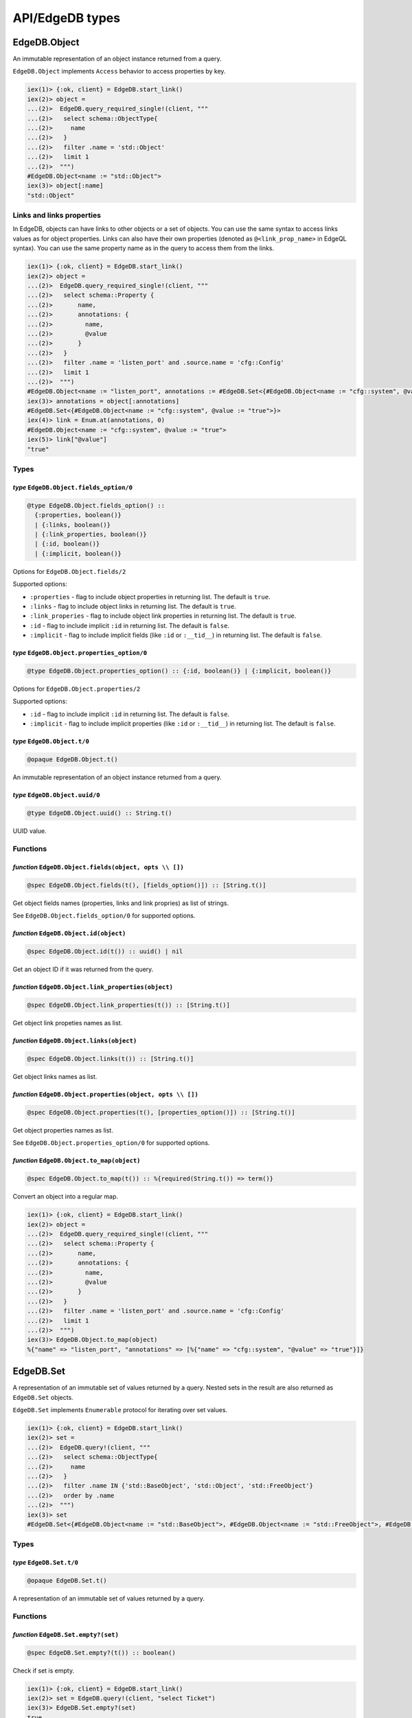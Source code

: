 .. _edgedb-elixir-api-edgedb-types:

API/EdgeDB types
================

EdgeDB.Object
-------------

An immutable representation of an object instance returned from a query.

``EdgeDB.Object`` implements ``Access`` behavior to access properties by key.

.. code:: iex

   iex(1)> {:ok, client} = EdgeDB.start_link()
   iex(2)> object =
   ...(2)>  EdgeDB.query_required_single!(client, """
   ...(2)>   select schema::ObjectType{
   ...(2)>     name
   ...(2)>   }
   ...(2)>   filter .name = 'std::Object'
   ...(2)>   limit 1
   ...(2)>  """)
   #EdgeDB.Object<name := "std::Object">
   iex(3)> object[:name]
   "std::Object"

Links and links properties
~~~~~~~~~~~~~~~~~~~~~~~~~~

In EdgeDB, objects can have links to other objects or a set of objects. You can use the same syntax to access links values as for object
properties. Links can also have their own properties (denoted as ``@<link_prop_name>`` in EdgeQL syntax). You can use the same property name as
in the query to access them from the links.

.. code:: iex

   iex(1)> {:ok, client} = EdgeDB.start_link()
   iex(2)> object =
   ...(2)>  EdgeDB.query_required_single!(client, """
   ...(2)>   select schema::Property {
   ...(2)>       name,
   ...(2)>       annotations: {
   ...(2)>         name,
   ...(2)>         @value
   ...(2)>       }
   ...(2)>   }
   ...(2)>   filter .name = 'listen_port' and .source.name = 'cfg::Config'
   ...(2)>   limit 1
   ...(2)>  """)
   #EdgeDB.Object<name := "listen_port", annotations := #EdgeDB.Set<{#EdgeDB.Object<name := "cfg::system", @value := "true">}>>
   iex(3)> annotations = object[:annotations]
   #EdgeDB.Set<{#EdgeDB.Object<name := "cfg::system", @value := "true">}>
   iex(4)> link = Enum.at(annotations, 0)
   #EdgeDB.Object<name := "cfg::system", @value := "true">
   iex(5)> link["@value"]
   "true"

Types
~~~~~

*type* ``EdgeDB.Object.fields_option/0``
^^^^^^^^^^^^^^^^^^^^^^^^^^^^^^^^^^^^^^^^

.. code:: elixir

   @type EdgeDB.Object.fields_option() ::
     {:properties, boolean()}
     | {:links, boolean()}
     | {:link_properties, boolean()}
     | {:id, boolean()}
     | {:implicit, boolean()}

Options for ``EdgeDB.Object.fields/2``

Supported options:

-  ``:properties`` - flag to include object properties in returning list. The default is ``true``.
-  ``:links`` - flag to include object links in returning list. The default is ``true``.
-  ``:link_properies`` - flag to include object link properties in returning list. The default is ``true``.
-  ``:id`` - flag to include implicit ``:id`` in returning list. The default is ``false``.
-  ``:implicit`` - flag to include implicit fields (like ``:id`` or ``:__tid__``) in returning list. The default is ``false``.

*type* ``EdgeDB.Object.properties_option/0``
^^^^^^^^^^^^^^^^^^^^^^^^^^^^^^^^^^^^^^^^^^^^

.. code:: elixir

   @type EdgeDB.Object.properties_option() :: {:id, boolean()} | {:implicit, boolean()}

Options for ``EdgeDB.Object.properties/2``

Supported options:

-  ``:id`` - flag to include implicit ``:id`` in returning list. The default is ``false``.
-  ``:implicit`` - flag to include implicit properties (like ``:id`` or ``:__tid__``) in returning list. The default is ``false``.

*type* ``EdgeDB.Object.t/0``
^^^^^^^^^^^^^^^^^^^^^^^^^^^^

.. code:: elixir

   @opaque EdgeDB.Object.t()

An immutable representation of an object instance returned from a query.

*type* ``EdgeDB.Object.uuid/0``
^^^^^^^^^^^^^^^^^^^^^^^^^^^^^^^

.. code:: elixir

   @type EdgeDB.Object.uuid() :: String.t()

UUID value.

Functions
~~~~~~~~~

*function* ``EdgeDB.Object.fields(object, opts \\ [])``
^^^^^^^^^^^^^^^^^^^^^^^^^^^^^^^^^^^^^^^^^^^^^^^^^^^^^^^

.. code:: elixir

   @spec EdgeDB.Object.fields(t(), [fields_option()]) :: [String.t()]

Get object fields names (properties, links and link propries) as list of strings.

See ``EdgeDB.Object.fields_option/0`` for supported options.

*function* ``EdgeDB.Object.id(object)``
^^^^^^^^^^^^^^^^^^^^^^^^^^^^^^^^^^^^^^^

.. code:: elixir

   @spec EdgeDB.Object.id(t()) :: uuid() | nil

Get an object ID if it was returned from the query.

*function* ``EdgeDB.Object.link_properties(object)``
^^^^^^^^^^^^^^^^^^^^^^^^^^^^^^^^^^^^^^^^^^^^^^^^^^^^

.. code:: elixir

   @spec EdgeDB.Object.link_properties(t()) :: [String.t()]

Get object link propeties names as list.

*function* ``EdgeDB.Object.links(object)``
^^^^^^^^^^^^^^^^^^^^^^^^^^^^^^^^^^^^^^^^^^

.. code:: elixir

   @spec EdgeDB.Object.links(t()) :: [String.t()]

Get object links names as list.

*function* ``EdgeDB.Object.properties(object, opts \\ [])``
^^^^^^^^^^^^^^^^^^^^^^^^^^^^^^^^^^^^^^^^^^^^^^^^^^^^^^^^^^^

.. code:: elixir

   @spec EdgeDB.Object.properties(t(), [properties_option()]) :: [String.t()]

Get object properties names as list.

See ``EdgeDB.Object.properties_option/0`` for supported options.

*function* ``EdgeDB.Object.to_map(object)``
^^^^^^^^^^^^^^^^^^^^^^^^^^^^^^^^^^^^^^^^^^^

.. code:: elixir

   @spec EdgeDB.Object.to_map(t()) :: %{required(String.t()) => term()}

Convert an object into a regular map.

.. code:: iex

   iex(1)> {:ok, client} = EdgeDB.start_link()
   iex(2)> object =
   ...(2)>  EdgeDB.query_required_single!(client, """
   ...(2)>   select schema::Property {
   ...(2)>       name,
   ...(2)>       annotations: {
   ...(2)>         name,
   ...(2)>         @value
   ...(2)>       }
   ...(2)>   }
   ...(2)>   filter .name = 'listen_port' and .source.name = 'cfg::Config'
   ...(2)>   limit 1
   ...(2)>  """)
   iex(3)> EdgeDB.Object.to_map(object)
   %{"name" => "listen_port", "annotations" => [%{"name" => "cfg::system", "@value" => "true"}]}

EdgeDB.Set
----------

A representation of an immutable set of values returned by a query. Nested sets in the result are also returned as ``EdgeDB.Set`` objects.

``EdgeDB.Set`` implements ``Enumerable`` protocol for iterating over set values.

.. code:: iex

   iex(1)> {:ok, client} = EdgeDB.start_link()
   iex(2)> set =
   ...(2)>  EdgeDB.query!(client, """
   ...(2)>   select schema::ObjectType{
   ...(2)>     name
   ...(2)>   }
   ...(2)>   filter .name IN {'std::BaseObject', 'std::Object', 'std::FreeObject'}
   ...(2)>   order by .name
   ...(2)>  """)
   iex(3)> set
   #EdgeDB.Set<{#EdgeDB.Object<name := "std::BaseObject">, #EdgeDB.Object<name := "std::FreeObject">, #EdgeDB.Object<name := "std::Object">}>

.. _edgedb-elixir-edgedb-types-types-1:

Types
~~~~~

*type* ``EdgeDB.Set.t/0``
^^^^^^^^^^^^^^^^^^^^^^^^^

.. code:: elixir

   @opaque EdgeDB.Set.t()

A representation of an immutable set of values returned by a query.

.. _edgedb-elixir-edgedb-types-functions-1:

Functions
~~~~~~~~~

*function* ``EdgeDB.Set.empty?(set)``
^^^^^^^^^^^^^^^^^^^^^^^^^^^^^^^^^^^^^

.. code:: elixir

   @spec EdgeDB.Set.empty?(t()) :: boolean()

Check if set is empty.

.. code:: iex

   iex(1)> {:ok, client} = EdgeDB.start_link()
   iex(2)> set = EdgeDB.query!(client, "select Ticket")
   iex(3)> EdgeDB.Set.empty?(set)
   true

EdgeDB.NamedTuple
-----------------

An immutable value representing an EdgeDB named tuple value.

``EdgeDB.NamedTuple`` implements ``Access`` behavior to access fields by index or key and ``Enumerable`` protocol for iterating over tuple
values.

.. code:: iex

   iex(1)> {:ok, client} = EdgeDB.start_link()
   iex(2)> nt = EdgeDB.query_required_single!(client, "select (a := 1, b := 'a', c := [3])")
   #EdgeDB.NamedTuple<a: 1, b: "a", c: [3]>
   iex(3)> nt[:b]
   "a"
   iex(4)> nt["c"]
   [3]
   iex(4)> nt[0]
   1

.. _edgedb-elixir-edgedb-types-types-2:

Types
~~~~~

*type* ``EdgeDB.NamedTuple.t/0``
^^^^^^^^^^^^^^^^^^^^^^^^^^^^^^^^

.. code:: elixir

   @opaque EdgeDB.NamedTuple.t()

An immutable value representing an EdgeDB named tuple value.

.. _edgedb-elixir-edgedb-types-functions-2:

Functions
~~~~~~~~~

*function* ``EdgeDB.NamedTuple.keys(named_tuple)``
^^^^^^^^^^^^^^^^^^^^^^^^^^^^^^^^^^^^^^^^^^^^^^^^^^

.. code:: elixir

   @spec EdgeDB.NamedTuple.keys(t()) :: [String.t()]

Get named tuple keys.

.. code:: iex

   iex(1)> {:ok, client} = EdgeDB.start_link()
   iex(2)> nt = EdgeDB.query_required_single!(client, "select (a := 1, b := 'a', c := [3])")
   iex(3)> EdgeDB.NamedTuple.keys(nt)
   ["a", "b", "c"]

*function* ``EdgeDB.NamedTuple.to_map(named_tuple)``
^^^^^^^^^^^^^^^^^^^^^^^^^^^^^^^^^^^^^^^^^^^^^^^^^^^^

.. code:: elixir

   @spec EdgeDB.NamedTuple.to_map(t()) :: %{required(String.t()) => term()}

Convert a named tuple into a regular map.

.. code:: iex

   iex(1)> {:ok, client} = EdgeDB.start_link()
   iex(2)> nt = EdgeDB.query_required_single!(client, "select (a := 1, b := 'a', c := [3])")
   iex(3)> EdgeDB.NamedTuple.to_map(nt)
   %{"a" => 1, "b" => "a", "c" => [3]}

*function* ``EdgeDB.NamedTuple.to_tuple(nt)``
^^^^^^^^^^^^^^^^^^^^^^^^^^^^^^^^^^^^^^^^^^^^^

.. code:: elixir

   @spec EdgeDB.NamedTuple.to_tuple(t()) :: tuple()

Convert a named tuple to a regular erlang tuple.

.. code:: iex

   iex(1)> {:ok, client} = EdgeDB.start_link()
   iex(2)> nt = EdgeDB.query_required_single!(client, "select (a := 1, b := 'a', c := [3])")
   iex(3)> EdgeDB.NamedTuple.to_tuple(nt)
   {1, "a", [3]}

EdgeDB.RelativeDuration
-----------------------

An immutable value represeting an EdgeDB ``cal::relative_duration`` value.

.. code:: iex

   iex(1)> {:ok, client} = EdgeDB.start_link()
   iex(2)> EdgeDB.query_required_single!(client, "select <cal::relative_duration>'45.6 seconds'")
   #EdgeDB.RelativeDuration<"PT45.6S">

.. _edgedb-elixir-edgedb-types-types-3:

Types
~~~~~

*type* ``EdgeDB.RelativeDuration.t/0``
^^^^^^^^^^^^^^^^^^^^^^^^^^^^^^^^^^^^^^

.. code:: elixir

   @type EdgeDB.RelativeDuration.t() :: %EdgeDB.RelativeDuration{
     days: pos_integer(),
     microseconds: pos_integer(),
     months: pos_integer()
   }

An immutable value represeting an EdgeDB ``cal::relative_duration`` value.

Fields:

-  ``:months`` - number of months.
-  ``:days`` - number of days.
-  ``:microseconds`` - number of microseconds.

EdgeDB.DateDuration
-------------------

An immutable value represeting an EdgeDB ``cal::date_duration`` value.

.. code:: iex

   iex(1)> {:ok, client} = EdgeDB.start_link()
   iex(2)> EdgeDB.query_required_single!(client, "select <cal::date_duration>'1 year 2 days'")
   #EdgeDB.DateDuration<"P1Y2D">

.. _edgedb-elixir-edgedb-types-types-4:

Types
~~~~~

*type* ``EdgeDB.DateDuration.t/0``
^^^^^^^^^^^^^^^^^^^^^^^^^^^^^^^^^^

.. code:: elixir

   @type EdgeDB.DateDuration.t() :: %EdgeDB.DateDuration{days: integer(), months: integer()}

An immutable value represeting an EdgeDB ``cal::date_duration`` value.

Fields:

-  ``:days`` - number of days.
-  ``:months`` - number of months.

EdgeDB.ConfigMemory
-------------------

An immutable value represeting an EdgeDB ``cfg::memory`` value as a quantity of memory storage.

.. code:: iex

   iex(1)> {:ok, client} = EdgeDB.start_link()
   iex(2)> mem = EdgeDB.query_required_single!(client, "select <cfg::memory>'5KiB'")
   #EdgeDB.ConfigMemory<"5KiB">
   iex(3)> EdgeDB.ConfigMemory.bytes(mem)
   5120

.. _edgedb-elixir-edgedb-types-types-5:

Types
~~~~~

*type* ``EdgeDB.ConfigMemory.t/0``
^^^^^^^^^^^^^^^^^^^^^^^^^^^^^^^^^^

.. code:: elixir

   @opaque EdgeDB.ConfigMemory.t()

An immutable value represeting an EdgeDB ``cfg::memory`` value as a quantity of memory storage.

.. _edgedb-elixir-edgedb-types-functions-3:

Functions
~~~~~~~~~

*function* ``EdgeDB.ConfigMemory.bytes(config_memory)``
^^^^^^^^^^^^^^^^^^^^^^^^^^^^^^^^^^^^^^^^^^^^^^^^^^^^^^^

.. code:: elixir

   @spec EdgeDB.ConfigMemory.bytes(t()) :: pos_integer()

Get a quantity of memory storage in bytes.

*function* ``EdgeDB.ConfigMemory.new(bytes)``
^^^^^^^^^^^^^^^^^^^^^^^^^^^^^^^^^^^^^^^^^^^^^

.. code:: elixir

   @spec EdgeDB.ConfigMemory.new(non_neg_integer()) :: t()

Create a new config memory value.

EdgeDB.Range
------------

A value representing some interval of values.

.. code:: iex

   iex(1)> {:ok, client} = EdgeDB.start_link()
   iex(2)> EdgeDB.query_required_single!(client, "select range(1, 10)")
   #EdgeDB.Range<[1, 10)>

.. _edgedb-elixir-edgedb-types-types-6:

Types
~~~~~

*type* ``EdgeDB.Range.creation_option/0``
^^^^^^^^^^^^^^^^^^^^^^^^^^^^^^^^^^^^^^^^^

.. code:: elixir

   @type EdgeDB.Range.creation_option() :: {:inc_lower, boolean()} | {:inc_upper, boolean()} | {:empty, boolean()}

Options for ``EdgeDB.Range.new/3`` function.

Supported options:

-  ``:inc_lower`` - flag whether the created range should strictly include the lower boundary.
-  ``:inc_upper`` - flag whether the created range should strictly include the upper boundary.
-  ``:empty`` - flag to create an empty range.

*type* ``EdgeDB.Range.t/0``
^^^^^^^^^^^^^^^^^^^^^^^^^^^

.. code:: elixir

   @type EdgeDB.Range.t() :: t(value())

A value of ``EdgeDB.Range.value/0`` type representing some interval of values.

*type* ``EdgeDB.Range.t/1``
^^^^^^^^^^^^^^^^^^^^^^^^^^^

.. code:: elixir

   @type EdgeDB.Range.t(value) :: %EdgeDB.Range{
     inc_lower: boolean(),
     inc_upper: boolean(),
     is_empty: boolean(),
     lower: value | nil,
     upper: value | nil
   }

A value of ``EdgeDB.Range.value/0`` type representing some interval of values.

Fields:

-  ``:lower`` - data for the lower range boundary.
-  ``:upper`` - data for the upper range boundary.
-  ``:inc_lower`` - flag whether the range should strictly include the lower boundary.
-  ``:inc_upper`` - flag whether the range should strictly include the upper boundary.
-  ``:is_empty`` - flag for an empty range.

*type* ``EdgeDB.Range.value/0``
^^^^^^^^^^^^^^^^^^^^^^^^^^^^^^^

.. code:: elixir

   @type EdgeDB.Range.value() :: integer() | float() | Decimal.t() | DateTime.t() | NaiveDateTime.t() | Date.t()

A type that is acceptable by EdgeDB ranges.

.. _edgedb-elixir-edgedb-types-functions-4:

Functions
~~~~~~~~~

*function* ``EdgeDB.Range.empty()``
^^^^^^^^^^^^^^^^^^^^^^^^^^^^^^^^^^^

.. code:: elixir

   @spec EdgeDB.Range.empty() :: t()

Create an empty range.

.. code:: iex

   iex(1)> EdgeDB.Range.empty()
   #EdgeDB.Range<empty>

*function* ``EdgeDB.Range.new(lower, upper, opts \\ [])``
^^^^^^^^^^^^^^^^^^^^^^^^^^^^^^^^^^^^^^^^^^^^^^^^^^^^^^^^^

.. code:: elixir

   @spec EdgeDB.Range.new(value | nil, value | nil, [creation_option()]) :: t(value) when value: value()

Create new range.

.. code:: iex

   iex(1)> EdgeDB.Range.new(1.1, 3.3, inc_upper: true)
   #EdgeDB.Range<[1.1, 3.3]>

EdgeDB.MultiRange
-----------------

A value representing a collection of ranges.

``EdgeDB.MultiRange`` implements ``Enumerable`` protocol for iterating over the collection. Each range in the collection is an instance of the
``EdgeDB.Range.t/0`` struct.

.. code:: iex

   iex(1)> {:ok, client} = EdgeDB.start_link()
   iex(2)> EdgeDB.query_required_single!(client, "select multirange([range(1, 10)])")
   #EdgeDB.MultiRange<[#EdgeDB.Range<[1, 10)>]>

.. _edgedb-elixir-edgedb-types-types-7:

Types
~~~~~

*type* ``EdgeDB.MultiRange.t/0``
^^^^^^^^^^^^^^^^^^^^^^^^^^^^^^^^

.. code:: elixir

   @type EdgeDB.MultiRange.t() :: t(value())

A value of ``EdgeDB.MultiRange.value/0`` type representing a collection of intervals of values.

*type* ``EdgeDB.MultiRange.t/1``
^^^^^^^^^^^^^^^^^^^^^^^^^^^^^^^^

.. code:: elixir

   @opaque EdgeDB.MultiRange.t(value)

A value of ``EdgeDB.MultiRange.value/0`` type representing a collection of intervals of values.

*type* ``EdgeDB.MultiRange.value/0``
^^^^^^^^^^^^^^^^^^^^^^^^^^^^^^^^^^^^

.. code:: elixir

   @type EdgeDB.MultiRange.value() :: EdgeDB.Range.value()

A type that is acceptable by EdgeDB ranges.

.. _edgedb-elixir-edgedb-types-functions-5:

Functions
~~~~~~~~~

*function* ``EdgeDB.MultiRange.new()``
^^^^^^^^^^^^^^^^^^^^^^^^^^^^^^^^^^^^^^

.. code:: elixir

   @spec EdgeDB.MultiRange.new() :: t()

Create a new multirange.

*function* ``EdgeDB.MultiRange.new(enumerable)``
^^^^^^^^^^^^^^^^^^^^^^^^^^^^^^^^^^^^^^^^^^^^^^^^

.. code:: elixir

   @spec EdgeDB.MultiRange.new(Enumerable.t(EdgeDB.Range.t(v))) :: t(v) when v: value()

Create a new multirange from enumerable.
